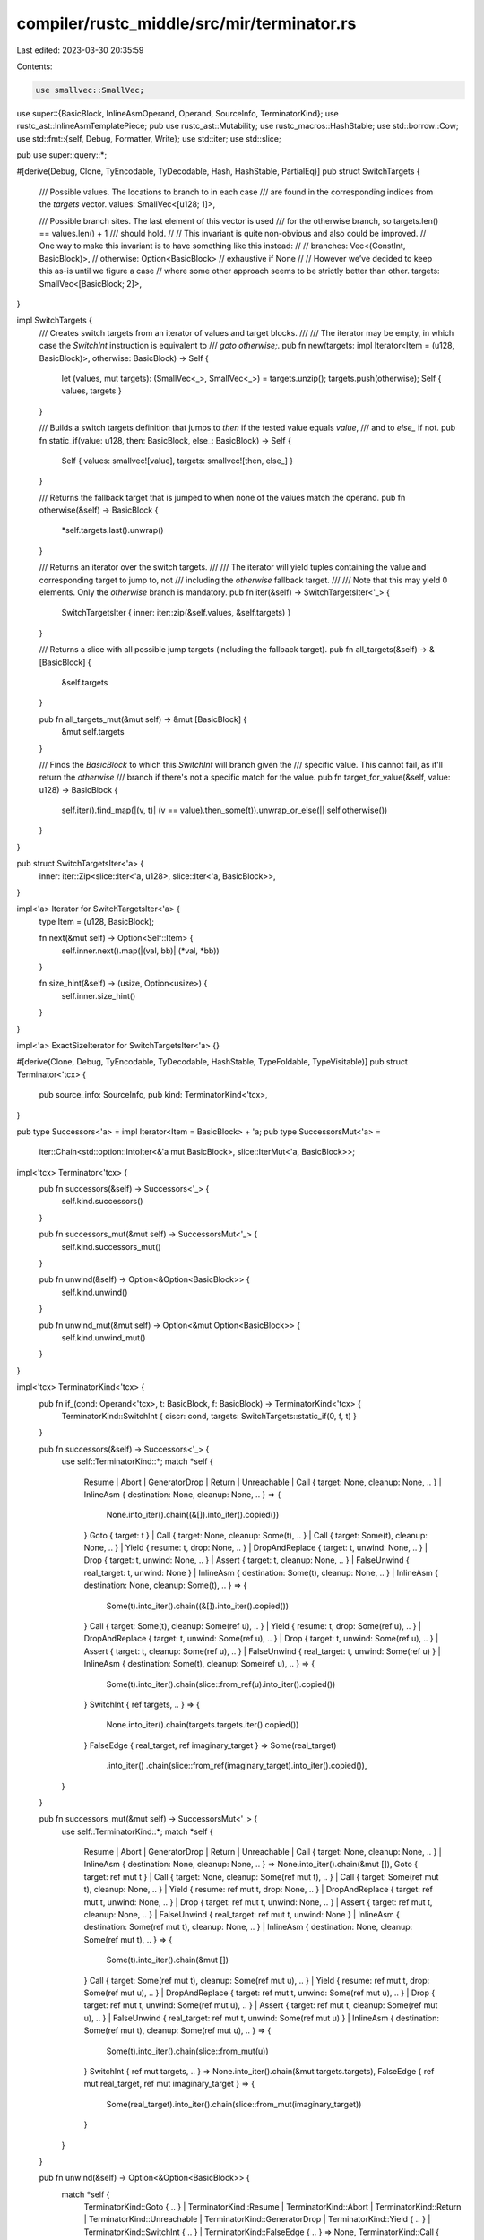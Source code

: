 compiler/rustc_middle/src/mir/terminator.rs
===========================================

Last edited: 2023-03-30 20:35:59

Contents:

.. code-block:: rs

    use smallvec::SmallVec;

use super::{BasicBlock, InlineAsmOperand, Operand, SourceInfo, TerminatorKind};
use rustc_ast::InlineAsmTemplatePiece;
pub use rustc_ast::Mutability;
use rustc_macros::HashStable;
use std::borrow::Cow;
use std::fmt::{self, Debug, Formatter, Write};
use std::iter;
use std::slice;

pub use super::query::*;

#[derive(Debug, Clone, TyEncodable, TyDecodable, Hash, HashStable, PartialEq)]
pub struct SwitchTargets {
    /// Possible values. The locations to branch to in each case
    /// are found in the corresponding indices from the `targets` vector.
    values: SmallVec<[u128; 1]>,

    /// Possible branch sites. The last element of this vector is used
    /// for the otherwise branch, so targets.len() == values.len() + 1
    /// should hold.
    //
    // This invariant is quite non-obvious and also could be improved.
    // One way to make this invariant is to have something like this instead:
    //
    // branches: Vec<(ConstInt, BasicBlock)>,
    // otherwise: Option<BasicBlock> // exhaustive if None
    //
    // However we’ve decided to keep this as-is until we figure a case
    // where some other approach seems to be strictly better than other.
    targets: SmallVec<[BasicBlock; 2]>,
}

impl SwitchTargets {
    /// Creates switch targets from an iterator of values and target blocks.
    ///
    /// The iterator may be empty, in which case the `SwitchInt` instruction is equivalent to
    /// `goto otherwise;`.
    pub fn new(targets: impl Iterator<Item = (u128, BasicBlock)>, otherwise: BasicBlock) -> Self {
        let (values, mut targets): (SmallVec<_>, SmallVec<_>) = targets.unzip();
        targets.push(otherwise);
        Self { values, targets }
    }

    /// Builds a switch targets definition that jumps to `then` if the tested value equals `value`,
    /// and to `else_` if not.
    pub fn static_if(value: u128, then: BasicBlock, else_: BasicBlock) -> Self {
        Self { values: smallvec![value], targets: smallvec![then, else_] }
    }

    /// Returns the fallback target that is jumped to when none of the values match the operand.
    pub fn otherwise(&self) -> BasicBlock {
        *self.targets.last().unwrap()
    }

    /// Returns an iterator over the switch targets.
    ///
    /// The iterator will yield tuples containing the value and corresponding target to jump to, not
    /// including the `otherwise` fallback target.
    ///
    /// Note that this may yield 0 elements. Only the `otherwise` branch is mandatory.
    pub fn iter(&self) -> SwitchTargetsIter<'_> {
        SwitchTargetsIter { inner: iter::zip(&self.values, &self.targets) }
    }

    /// Returns a slice with all possible jump targets (including the fallback target).
    pub fn all_targets(&self) -> &[BasicBlock] {
        &self.targets
    }

    pub fn all_targets_mut(&mut self) -> &mut [BasicBlock] {
        &mut self.targets
    }

    /// Finds the `BasicBlock` to which this `SwitchInt` will branch given the
    /// specific value. This cannot fail, as it'll return the `otherwise`
    /// branch if there's not a specific match for the value.
    pub fn target_for_value(&self, value: u128) -> BasicBlock {
        self.iter().find_map(|(v, t)| (v == value).then_some(t)).unwrap_or_else(|| self.otherwise())
    }
}

pub struct SwitchTargetsIter<'a> {
    inner: iter::Zip<slice::Iter<'a, u128>, slice::Iter<'a, BasicBlock>>,
}

impl<'a> Iterator for SwitchTargetsIter<'a> {
    type Item = (u128, BasicBlock);

    fn next(&mut self) -> Option<Self::Item> {
        self.inner.next().map(|(val, bb)| (*val, *bb))
    }

    fn size_hint(&self) -> (usize, Option<usize>) {
        self.inner.size_hint()
    }
}

impl<'a> ExactSizeIterator for SwitchTargetsIter<'a> {}

#[derive(Clone, Debug, TyEncodable, TyDecodable, HashStable, TypeFoldable, TypeVisitable)]
pub struct Terminator<'tcx> {
    pub source_info: SourceInfo,
    pub kind: TerminatorKind<'tcx>,
}

pub type Successors<'a> = impl Iterator<Item = BasicBlock> + 'a;
pub type SuccessorsMut<'a> =
    iter::Chain<std::option::IntoIter<&'a mut BasicBlock>, slice::IterMut<'a, BasicBlock>>;

impl<'tcx> Terminator<'tcx> {
    pub fn successors(&self) -> Successors<'_> {
        self.kind.successors()
    }

    pub fn successors_mut(&mut self) -> SuccessorsMut<'_> {
        self.kind.successors_mut()
    }

    pub fn unwind(&self) -> Option<&Option<BasicBlock>> {
        self.kind.unwind()
    }

    pub fn unwind_mut(&mut self) -> Option<&mut Option<BasicBlock>> {
        self.kind.unwind_mut()
    }
}

impl<'tcx> TerminatorKind<'tcx> {
    pub fn if_(cond: Operand<'tcx>, t: BasicBlock, f: BasicBlock) -> TerminatorKind<'tcx> {
        TerminatorKind::SwitchInt { discr: cond, targets: SwitchTargets::static_if(0, f, t) }
    }

    pub fn successors(&self) -> Successors<'_> {
        use self::TerminatorKind::*;
        match *self {
            Resume
            | Abort
            | GeneratorDrop
            | Return
            | Unreachable
            | Call { target: None, cleanup: None, .. }
            | InlineAsm { destination: None, cleanup: None, .. } => {
                None.into_iter().chain((&[]).into_iter().copied())
            }
            Goto { target: t }
            | Call { target: None, cleanup: Some(t), .. }
            | Call { target: Some(t), cleanup: None, .. }
            | Yield { resume: t, drop: None, .. }
            | DropAndReplace { target: t, unwind: None, .. }
            | Drop { target: t, unwind: None, .. }
            | Assert { target: t, cleanup: None, .. }
            | FalseUnwind { real_target: t, unwind: None }
            | InlineAsm { destination: Some(t), cleanup: None, .. }
            | InlineAsm { destination: None, cleanup: Some(t), .. } => {
                Some(t).into_iter().chain((&[]).into_iter().copied())
            }
            Call { target: Some(t), cleanup: Some(ref u), .. }
            | Yield { resume: t, drop: Some(ref u), .. }
            | DropAndReplace { target: t, unwind: Some(ref u), .. }
            | Drop { target: t, unwind: Some(ref u), .. }
            | Assert { target: t, cleanup: Some(ref u), .. }
            | FalseUnwind { real_target: t, unwind: Some(ref u) }
            | InlineAsm { destination: Some(t), cleanup: Some(ref u), .. } => {
                Some(t).into_iter().chain(slice::from_ref(u).into_iter().copied())
            }
            SwitchInt { ref targets, .. } => {
                None.into_iter().chain(targets.targets.iter().copied())
            }
            FalseEdge { real_target, ref imaginary_target } => Some(real_target)
                .into_iter()
                .chain(slice::from_ref(imaginary_target).into_iter().copied()),
        }
    }

    pub fn successors_mut(&mut self) -> SuccessorsMut<'_> {
        use self::TerminatorKind::*;
        match *self {
            Resume
            | Abort
            | GeneratorDrop
            | Return
            | Unreachable
            | Call { target: None, cleanup: None, .. }
            | InlineAsm { destination: None, cleanup: None, .. } => None.into_iter().chain(&mut []),
            Goto { target: ref mut t }
            | Call { target: None, cleanup: Some(ref mut t), .. }
            | Call { target: Some(ref mut t), cleanup: None, .. }
            | Yield { resume: ref mut t, drop: None, .. }
            | DropAndReplace { target: ref mut t, unwind: None, .. }
            | Drop { target: ref mut t, unwind: None, .. }
            | Assert { target: ref mut t, cleanup: None, .. }
            | FalseUnwind { real_target: ref mut t, unwind: None }
            | InlineAsm { destination: Some(ref mut t), cleanup: None, .. }
            | InlineAsm { destination: None, cleanup: Some(ref mut t), .. } => {
                Some(t).into_iter().chain(&mut [])
            }
            Call { target: Some(ref mut t), cleanup: Some(ref mut u), .. }
            | Yield { resume: ref mut t, drop: Some(ref mut u), .. }
            | DropAndReplace { target: ref mut t, unwind: Some(ref mut u), .. }
            | Drop { target: ref mut t, unwind: Some(ref mut u), .. }
            | Assert { target: ref mut t, cleanup: Some(ref mut u), .. }
            | FalseUnwind { real_target: ref mut t, unwind: Some(ref mut u) }
            | InlineAsm { destination: Some(ref mut t), cleanup: Some(ref mut u), .. } => {
                Some(t).into_iter().chain(slice::from_mut(u))
            }
            SwitchInt { ref mut targets, .. } => None.into_iter().chain(&mut targets.targets),
            FalseEdge { ref mut real_target, ref mut imaginary_target } => {
                Some(real_target).into_iter().chain(slice::from_mut(imaginary_target))
            }
        }
    }

    pub fn unwind(&self) -> Option<&Option<BasicBlock>> {
        match *self {
            TerminatorKind::Goto { .. }
            | TerminatorKind::Resume
            | TerminatorKind::Abort
            | TerminatorKind::Return
            | TerminatorKind::Unreachable
            | TerminatorKind::GeneratorDrop
            | TerminatorKind::Yield { .. }
            | TerminatorKind::SwitchInt { .. }
            | TerminatorKind::FalseEdge { .. } => None,
            TerminatorKind::Call { cleanup: ref unwind, .. }
            | TerminatorKind::Assert { cleanup: ref unwind, .. }
            | TerminatorKind::DropAndReplace { ref unwind, .. }
            | TerminatorKind::Drop { ref unwind, .. }
            | TerminatorKind::FalseUnwind { ref unwind, .. }
            | TerminatorKind::InlineAsm { cleanup: ref unwind, .. } => Some(unwind),
        }
    }

    pub fn unwind_mut(&mut self) -> Option<&mut Option<BasicBlock>> {
        match *self {
            TerminatorKind::Goto { .. }
            | TerminatorKind::Resume
            | TerminatorKind::Abort
            | TerminatorKind::Return
            | TerminatorKind::Unreachable
            | TerminatorKind::GeneratorDrop
            | TerminatorKind::Yield { .. }
            | TerminatorKind::SwitchInt { .. }
            | TerminatorKind::FalseEdge { .. } => None,
            TerminatorKind::Call { cleanup: ref mut unwind, .. }
            | TerminatorKind::Assert { cleanup: ref mut unwind, .. }
            | TerminatorKind::DropAndReplace { ref mut unwind, .. }
            | TerminatorKind::Drop { ref mut unwind, .. }
            | TerminatorKind::FalseUnwind { ref mut unwind, .. }
            | TerminatorKind::InlineAsm { cleanup: ref mut unwind, .. } => Some(unwind),
        }
    }

    pub fn as_switch(&self) -> Option<(&Operand<'tcx>, &SwitchTargets)> {
        match self {
            TerminatorKind::SwitchInt { discr, targets } => Some((discr, targets)),
            _ => None,
        }
    }

    pub fn as_goto(&self) -> Option<BasicBlock> {
        match self {
            TerminatorKind::Goto { target } => Some(*target),
            _ => None,
        }
    }
}

impl<'tcx> Debug for TerminatorKind<'tcx> {
    fn fmt(&self, fmt: &mut Formatter<'_>) -> fmt::Result {
        self.fmt_head(fmt)?;
        let successor_count = self.successors().count();
        let labels = self.fmt_successor_labels();
        assert_eq!(successor_count, labels.len());

        match successor_count {
            0 => Ok(()),

            1 => write!(fmt, " -> {:?}", self.successors().next().unwrap()),

            _ => {
                write!(fmt, " -> [")?;
                for (i, target) in self.successors().enumerate() {
                    if i > 0 {
                        write!(fmt, ", ")?;
                    }
                    write!(fmt, "{}: {:?}", labels[i], target)?;
                }
                write!(fmt, "]")
            }
        }
    }
}

impl<'tcx> TerminatorKind<'tcx> {
    /// Writes the "head" part of the terminator; that is, its name and the data it uses to pick the
    /// successor basic block, if any. The only information not included is the list of possible
    /// successors, which may be rendered differently between the text and the graphviz format.
    pub fn fmt_head<W: Write>(&self, fmt: &mut W) -> fmt::Result {
        use self::TerminatorKind::*;
        match self {
            Goto { .. } => write!(fmt, "goto"),
            SwitchInt { discr, .. } => write!(fmt, "switchInt({:?})", discr),
            Return => write!(fmt, "return"),
            GeneratorDrop => write!(fmt, "generator_drop"),
            Resume => write!(fmt, "resume"),
            Abort => write!(fmt, "abort"),
            Yield { value, resume_arg, .. } => write!(fmt, "{:?} = yield({:?})", resume_arg, value),
            Unreachable => write!(fmt, "unreachable"),
            Drop { place, .. } => write!(fmt, "drop({:?})", place),
            DropAndReplace { place, value, .. } => {
                write!(fmt, "replace({:?} <- {:?})", place, value)
            }
            Call { func, args, destination, .. } => {
                write!(fmt, "{:?} = ", destination)?;
                write!(fmt, "{:?}(", func)?;
                for (index, arg) in args.iter().enumerate() {
                    if index > 0 {
                        write!(fmt, ", ")?;
                    }
                    write!(fmt, "{:?}", arg)?;
                }
                write!(fmt, ")")
            }
            Assert { cond, expected, msg, .. } => {
                write!(fmt, "assert(")?;
                if !expected {
                    write!(fmt, "!")?;
                }
                write!(fmt, "{:?}, ", cond)?;
                msg.fmt_assert_args(fmt)?;
                write!(fmt, ")")
            }
            FalseEdge { .. } => write!(fmt, "falseEdge"),
            FalseUnwind { .. } => write!(fmt, "falseUnwind"),
            InlineAsm { template, ref operands, options, .. } => {
                write!(fmt, "asm!(\"{}\"", InlineAsmTemplatePiece::to_string(template))?;
                for op in operands {
                    write!(fmt, ", ")?;
                    let print_late = |&late| if late { "late" } else { "" };
                    match op {
                        InlineAsmOperand::In { reg, value } => {
                            write!(fmt, "in({}) {:?}", reg, value)?;
                        }
                        InlineAsmOperand::Out { reg, late, place: Some(place) } => {
                            write!(fmt, "{}out({}) {:?}", print_late(late), reg, place)?;
                        }
                        InlineAsmOperand::Out { reg, late, place: None } => {
                            write!(fmt, "{}out({}) _", print_late(late), reg)?;
                        }
                        InlineAsmOperand::InOut {
                            reg,
                            late,
                            in_value,
                            out_place: Some(out_place),
                        } => {
                            write!(
                                fmt,
                                "in{}out({}) {:?} => {:?}",
                                print_late(late),
                                reg,
                                in_value,
                                out_place
                            )?;
                        }
                        InlineAsmOperand::InOut { reg, late, in_value, out_place: None } => {
                            write!(fmt, "in{}out({}) {:?} => _", print_late(late), reg, in_value)?;
                        }
                        InlineAsmOperand::Const { value } => {
                            write!(fmt, "const {:?}", value)?;
                        }
                        InlineAsmOperand::SymFn { value } => {
                            write!(fmt, "sym_fn {:?}", value)?;
                        }
                        InlineAsmOperand::SymStatic { def_id } => {
                            write!(fmt, "sym_static {:?}", def_id)?;
                        }
                    }
                }
                write!(fmt, ", options({:?}))", options)
            }
        }
    }

    /// Returns the list of labels for the edges to the successor basic blocks.
    pub fn fmt_successor_labels(&self) -> Vec<Cow<'static, str>> {
        use self::TerminatorKind::*;
        match *self {
            Return | Resume | Abort | Unreachable | GeneratorDrop => vec![],
            Goto { .. } => vec!["".into()],
            SwitchInt { ref targets, .. } => targets
                .values
                .iter()
                .map(|&u| Cow::Owned(u.to_string()))
                .chain(iter::once("otherwise".into()))
                .collect(),
            Call { target: Some(_), cleanup: Some(_), .. } => {
                vec!["return".into(), "unwind".into()]
            }
            Call { target: Some(_), cleanup: None, .. } => vec!["return".into()],
            Call { target: None, cleanup: Some(_), .. } => vec!["unwind".into()],
            Call { target: None, cleanup: None, .. } => vec![],
            Yield { drop: Some(_), .. } => vec!["resume".into(), "drop".into()],
            Yield { drop: None, .. } => vec!["resume".into()],
            DropAndReplace { unwind: None, .. } | Drop { unwind: None, .. } => {
                vec!["return".into()]
            }
            DropAndReplace { unwind: Some(_), .. } | Drop { unwind: Some(_), .. } => {
                vec!["return".into(), "unwind".into()]
            }
            Assert { cleanup: None, .. } => vec!["".into()],
            Assert { .. } => vec!["success".into(), "unwind".into()],
            FalseEdge { .. } => vec!["real".into(), "imaginary".into()],
            FalseUnwind { unwind: Some(_), .. } => vec!["real".into(), "cleanup".into()],
            FalseUnwind { unwind: None, .. } => vec!["real".into()],
            InlineAsm { destination: Some(_), cleanup: Some(_), .. } => {
                vec!["return".into(), "unwind".into()]
            }
            InlineAsm { destination: Some(_), cleanup: None, .. } => vec!["return".into()],
            InlineAsm { destination: None, cleanup: Some(_), .. } => vec!["unwind".into()],
            InlineAsm { destination: None, cleanup: None, .. } => vec![],
        }
    }
}


